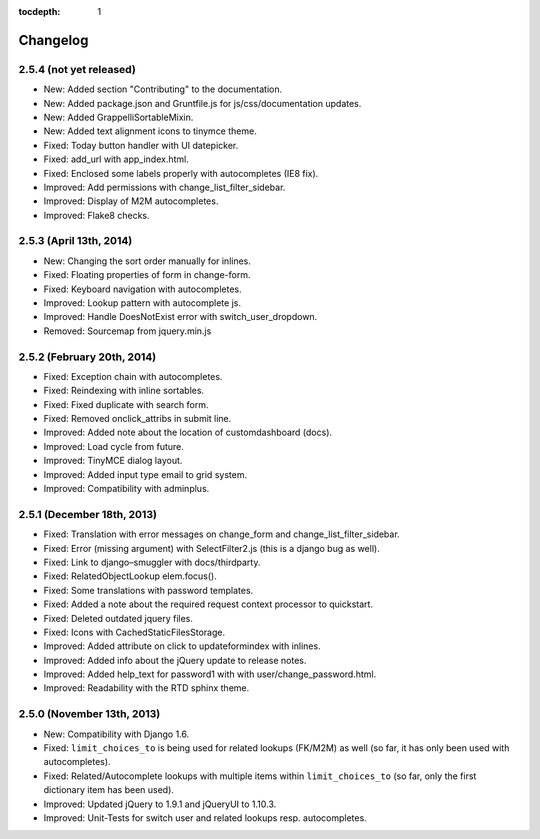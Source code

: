 :tocdepth: 1

.. |grappelli| replace:: Grappelli
.. |filebrowser| replace:: FileBrowser

.. _changelog:

Changelog
=========

2.5.4 (not yet released)
------------------------

* New: Added section "Contributing" to the documentation.
* New: Added package.json and Gruntfile.js for js/css/documentation updates. 
* New: Added GrappelliSortableMixin.
* New: Added text alignment icons to tinymce theme.
* Fixed: Today button handler with UI datepicker.
* Fixed: add_url with app_index.html.
* Fixed: Enclosed some labels properly with autocompletes (IE8 fix).
* Improved: Add permissions with change_list_filter_sidebar.
* Improved: Display of M2M autocompletes.
* Improved: Flake8 checks.

2.5.3 (April 13th, 2014)
------------------------

* New: Changing the sort order manually for inlines.
* Fixed: Floating properties of form in change-form.
* Fixed: Keyboard navigation with autocompletes.
* Improved: Lookup pattern with autocomplete js.
* Improved: Handle DoesNotExist error with switch_user_dropdown.
* Removed: Sourcemap from jquery.min.js

2.5.2 (February 20th, 2014)
---------------------------

* Fixed: Exception chain with autocompletes.
* Fixed: Reindexing with inline sortables.
* Fixed: Fixed duplicate with search form.
* Fixed: Removed onclick_attribs in submit line.
* Improved: Added note about the location of customdashboard (docs).
* Improved: Load cycle from future.
* Improved: TinyMCE dialog layout.
* Improved: Added input type email to grid system.
* Improved: Compatibility with adminplus.

2.5.1 (December 18th, 2013)
---------------------------

* Fixed: Translation with error messages on change_form and change_list_filter_sidebar.
* Fixed: Error (missing argument) with SelectFilter2.js (this is a django bug as well).
* Fixed: Link to django–smuggler with docs/thirdparty.
* Fixed: RelatedObjectLookup elem.focus().
* Fixed: Some translations with password templates.
* Fixed: Added a note about the required request context processor to quickstart.
* Fixed: Deleted outdated jquery files.
* Fixed: Icons with CachedStaticFilesStorage.
* Improved: Added attribute on click to updateformindex with inlines.
* Improved: Added info about the jQuery update to release notes.
* Improved: Added help_text for password1 with with user/change_password.html.
* Improved: Readability with the RTD sphinx theme.

2.5.0 (November 13th, 2013)
---------------------------

* New: Compatibility with Django 1.6.
* Fixed: ``limit_choices_to`` is being used for related lookups (FK/M2M) as well (so far, it has only been used with autocompletes).
* Fixed: Related/Autocomplete lookups with multiple items within ``limit_choices_to`` (so far, only the first dictionary item has been used).
* Improved: Updated jQuery to 1.9.1 and jQueryUI to 1.10.3.
* Improved: Unit-Tests for switch user and related lookups resp. autocompletes.